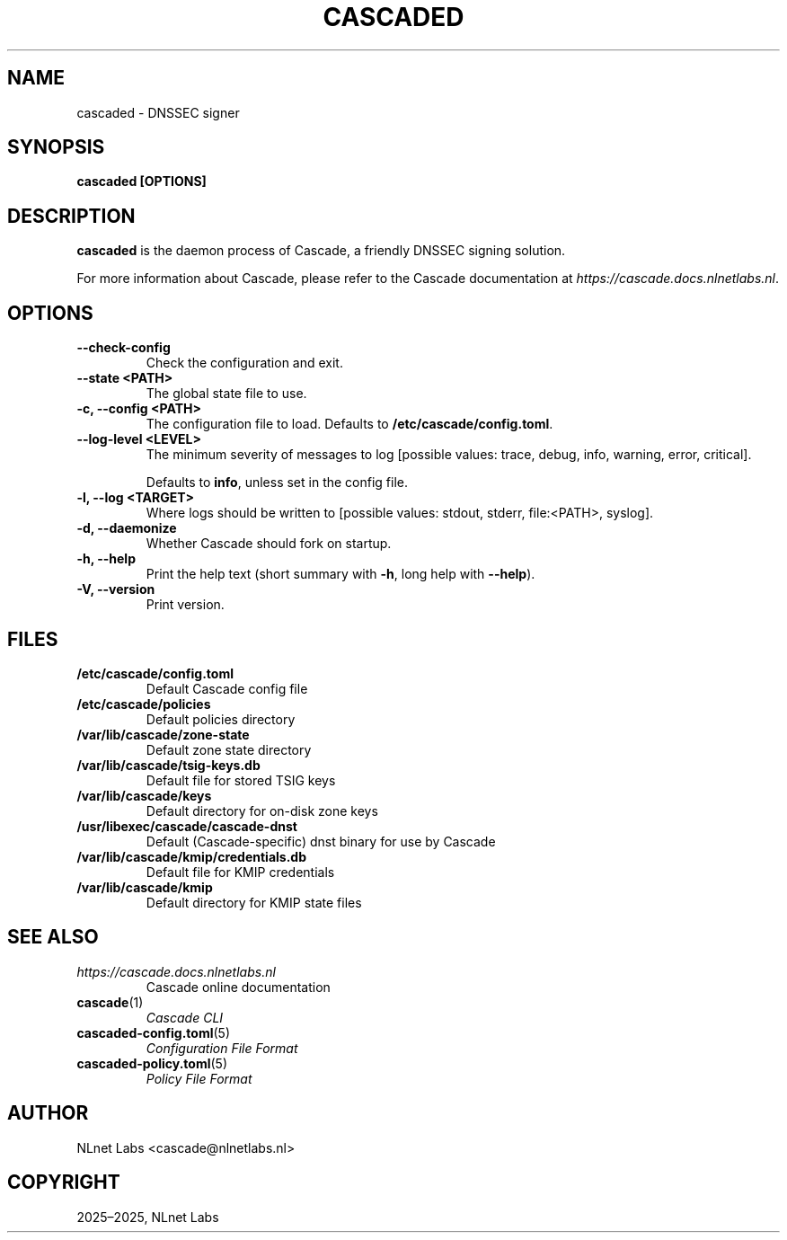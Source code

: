 .\" Man page generated from reStructuredText.
.
.
.nr rst2man-indent-level 0
.
.de1 rstReportMargin
\\$1 \\n[an-margin]
level \\n[rst2man-indent-level]
level margin: \\n[rst2man-indent\\n[rst2man-indent-level]]
-
\\n[rst2man-indent0]
\\n[rst2man-indent1]
\\n[rst2man-indent2]
..
.de1 INDENT
.\" .rstReportMargin pre:
. RS \\$1
. nr rst2man-indent\\n[rst2man-indent-level] \\n[an-margin]
. nr rst2man-indent-level +1
.\" .rstReportMargin post:
..
.de UNINDENT
. RE
.\" indent \\n[an-margin]
.\" old: \\n[rst2man-indent\\n[rst2man-indent-level]]
.nr rst2man-indent-level -1
.\" new: \\n[rst2man-indent\\n[rst2man-indent-level]]
.in \\n[rst2man-indent\\n[rst2man-indent-level]]u
..
.TH "CASCADED" "1" "Oct 06, 2025" "0.1.0-rc1" "Cascade"
.SH NAME
cascaded \- DNSSEC signer
.SH SYNOPSIS
.sp
\fBcascaded\fP \fB[OPTIONS]\fP
.SH DESCRIPTION
.sp
\fBcascaded\fP is the daemon process of Cascade, a friendly DNSSEC signing
solution.
.sp
For more information about Cascade, please refer to the Cascade documentation
at \fI\%https://cascade.docs.nlnetlabs.nl\fP\&.
.SH OPTIONS
.INDENT 0.0
.TP
.B \-\-check\-config
Check the configuration and exit.
.UNINDENT
.INDENT 0.0
.TP
.B \-\-state <PATH>
The global state file to use.
.UNINDENT
.INDENT 0.0
.TP
.B \-c, \-\-config <PATH>
The configuration file to load. Defaults to
\fB/etc/cascade/config.toml\fP\&.
.UNINDENT
.INDENT 0.0
.TP
.B \-\-log\-level <LEVEL>
The minimum severity of messages to log [possible values: trace,
debug, info, warning, error, critical].
.sp
Defaults to \fBinfo\fP, unless set in the config file.
.UNINDENT
.INDENT 0.0
.TP
.B \-l, \-\-log <TARGET>
Where logs should be written to [possible values: stdout, stderr,
file:<PATH>, syslog].
.UNINDENT
.INDENT 0.0
.TP
.B \-d, \-\-daemonize
Whether Cascade should fork on startup.
.UNINDENT
.INDENT 0.0
.TP
.B \-h, \-\-help
Print the help text (short summary with \fB\-h\fP, long help with
\fB\-\-help\fP).
.UNINDENT
.INDENT 0.0
.TP
.B \-V, \-\-version
Print version.
.UNINDENT
.SH FILES
.INDENT 0.0
.TP
.B /etc/cascade/config.toml
Default Cascade config file
.TP
.B /etc/cascade/policies
Default policies directory
.TP
.B /var/lib/cascade/zone\-state
Default zone state directory
.TP
.B /var/lib/cascade/tsig\-keys.db
Default file for stored TSIG keys
.TP
.B /var/lib/cascade/keys
Default directory for on\-disk zone keys
.TP
.B /usr/libexec/cascade/cascade\-dnst
Default (Cascade\-specific) dnst binary for use by Cascade
.TP
.B /var/lib/cascade/kmip/credentials.db
Default file for KMIP credentials
.TP
.B /var/lib/cascade/kmip
Default directory for KMIP state files
.UNINDENT
.SH SEE ALSO
.INDENT 0.0
.TP
.B \fI\%https://cascade.docs.nlnetlabs.nl\fP
Cascade online documentation
.TP
\fBcascade\fP(1)
\fI\%Cascade CLI\fP
.TP
\fBcascaded\-config.toml\fP(5)
\fI\%Configuration File Format\fP
.TP
\fBcascaded\-policy.toml\fP(5)
\fI\%Policy File Format\fP
.UNINDENT
.SH AUTHOR
NLnet Labs <cascade@nlnetlabs.nl>
.SH COPYRIGHT
2025–2025, NLnet Labs
.\" Generated by docutils manpage writer.
.
